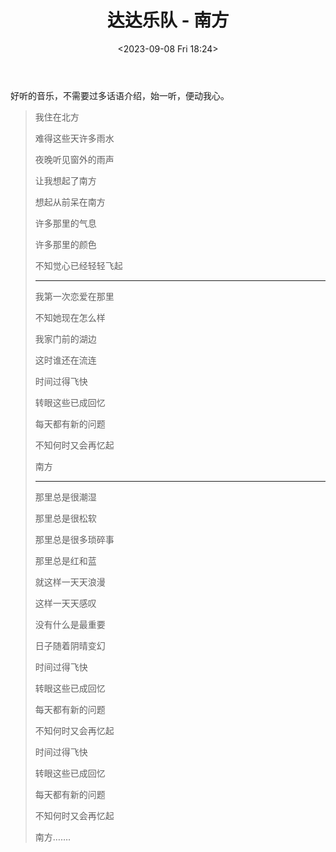#+TITLE: 达达乐队 - 南方
#+DATE: <2023-09-08 Fri 18:24>
#+TAGS[]: 音乐

好听的音乐，不需要过多话语介绍，始一听，便动我心。

#+BEGIN_QUOTE
我住在北方

难得这些天许多雨水

夜晚听见窗外的雨声

让我想起了南方

想起从前呆在南方

许多那里的气息

许多那里的颜色

不知觉心已经轻轻飞起

-----

我第一次恋爱在那里

不知她现在怎么样

我家门前的湖边

这时谁还在流连

时间过得飞快

转眼这些已成回忆

每天都有新的问题

不知何时又会再忆起

南方

-----

那里总是很潮湿

那里总是很松软

那里总是很多琐碎事

那里总是红和蓝

就这样一天天浪漫

这样一天天感叹

没有什么是最重要

日子随着阴晴变幻

时间过得飞快

转眼这些已成回忆

每天都有新的问题

不知何时又会再忆起

时间过得飞快

转眼这些已成回忆

每天都有新的问题

不知何时又会再忆起

南方.......
#+END_QUOTE
